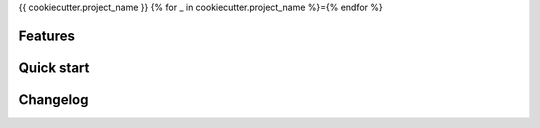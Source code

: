 {{ cookiecutter.project_name }}
{% for _ in cookiecutter.project_name %}={% endfor %}

Features
--------

Quick start
-----------

Changelog
---------
